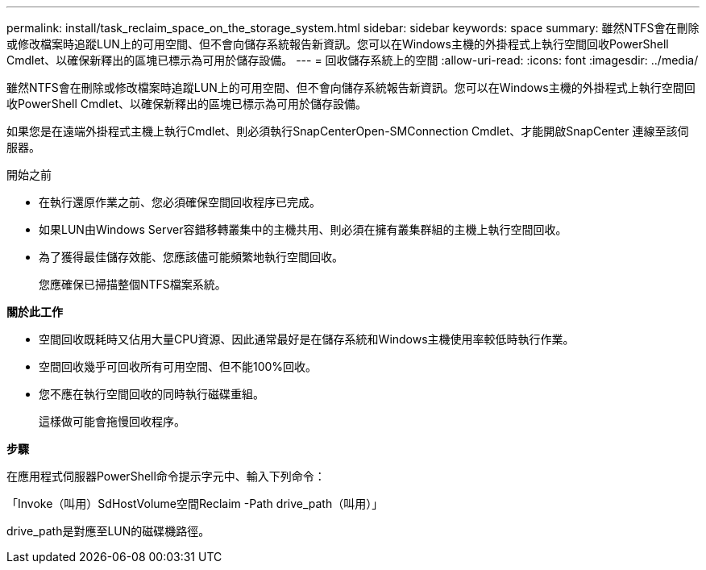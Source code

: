 ---
permalink: install/task_reclaim_space_on_the_storage_system.html 
sidebar: sidebar 
keywords: space 
summary: 雖然NTFS會在刪除或修改檔案時追蹤LUN上的可用空間、但不會向儲存系統報告新資訊。您可以在Windows主機的外掛程式上執行空間回收PowerShell Cmdlet、以確保新釋出的區塊已標示為可用於儲存設備。 
---
= 回收儲存系統上的空間
:allow-uri-read: 
:icons: font
:imagesdir: ../media/


[role="lead"]
雖然NTFS會在刪除或修改檔案時追蹤LUN上的可用空間、但不會向儲存系統報告新資訊。您可以在Windows主機的外掛程式上執行空間回收PowerShell Cmdlet、以確保新釋出的區塊已標示為可用於儲存設備。

如果您是在遠端外掛程式主機上執行Cmdlet、則必須執行SnapCenterOpen-SMConnection Cmdlet、才能開啟SnapCenter 連線至該伺服器。

.開始之前
* 在執行還原作業之前、您必須確保空間回收程序已完成。
* 如果LUN由Windows Server容錯移轉叢集中的主機共用、則必須在擁有叢集群組的主機上執行空間回收。
* 為了獲得最佳儲存效能、您應該儘可能頻繁地執行空間回收。
+
您應確保已掃描整個NTFS檔案系統。



*關於此工作*

* 空間回收既耗時又佔用大量CPU資源、因此通常最好是在儲存系統和Windows主機使用率較低時執行作業。
* 空間回收幾乎可回收所有可用空間、但不能100%回收。
* 您不應在執行空間回收的同時執行磁碟重組。
+
這樣做可能會拖慢回收程序。



*步驟*

在應用程式伺服器PowerShell命令提示字元中、輸入下列命令：

「Invoke（叫用）SdHostVolume空間Reclaim -Path drive_path（叫用）」

drive_path是對應至LUN的磁碟機路徑。
